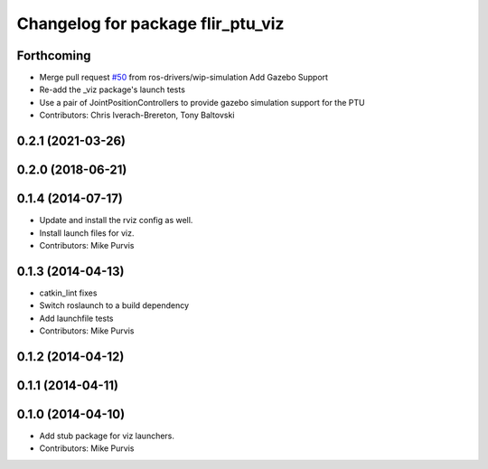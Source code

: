 ^^^^^^^^^^^^^^^^^^^^^^^^^^^^^^^^^^
Changelog for package flir_ptu_viz
^^^^^^^^^^^^^^^^^^^^^^^^^^^^^^^^^^

Forthcoming
-----------
* Merge pull request `#50 <https://github.com/ros-drivers/flir_ptu/issues/50>`_ from ros-drivers/wip-simulation
  Add Gazebo Support
* Re-add the _viz package's launch tests
* Use a pair of JointPositionControllers to provide gazebo simulation support for the PTU
* Contributors: Chris Iverach-Brereton, Tony Baltovski

0.2.1 (2021-03-26)
------------------

0.2.0 (2018-06-21)
------------------

0.1.4 (2014-07-17)
------------------
* Update and install the rviz config as well.
* Install launch files for viz.
* Contributors: Mike Purvis

0.1.3 (2014-04-13)
------------------
* catkin_lint fixes
* Switch roslaunch to a build dependency
* Add launchfile tests
* Contributors: Mike Purvis

0.1.2 (2014-04-12)
------------------

0.1.1 (2014-04-11)
------------------

0.1.0 (2014-04-10)
------------------
* Add stub package for viz launchers.
* Contributors: Mike Purvis
